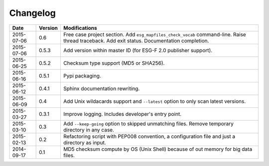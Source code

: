.. _log:

Changelog
=========

+------------+---------+--------------------------------------------------------------------------------------------------+
| Date       | Version | Modifications                                                                                    |
+============+=========+==================================================================================================+
| 2015-07-06 | 0.6     | Free case project section. Add ``esg_mapfiles_check_vocab`` command-line. Raise thread           |
|            |         | traceback. Add exit status. Documentation completion.                                            |
+------------+---------+--------------------------------------------------------------------------------------------------+
| 2015-07-06 | 0.5.3   | Add version within master ID (for ESG-F 2.0 publisher support).                                  |
+------------+---------+--------------------------------------------------------------------------------------------------+
| 2015-06-25 | 0.5.2   | Checksum type support (MD5 or SHA256).                                                           |
+------------+---------+--------------------------------------------------------------------------------------------------+
| 2015-06-16 | 0.5.1   | Pypi packaging.                                                                                  |
+------------+---------+--------------------------------------------------------------------------------------------------+
| 2015-06-12 | 0.4.1   | Sphinx documentation rewriting.                                                                  |
+------------+---------+--------------------------------------------------------------------------------------------------+
| 2015-06-09 | 0.4     | Add Unix wildacards support and ``--latest`` option to only scan latest versions.                |
+------------+---------+--------------------------------------------------------------------------------------------------+
| 2015-03-27 | 0.3.1   | Improve logging. Includes developer's entry point.                                               |
+------------+---------+--------------------------------------------------------------------------------------------------+
| 2015-03-10 | 0.3     | Add ``--keep-going`` option to skipped unmatching files. Remove temporary directory in any case. |
+------------+---------+--------------------------------------------------------------------------------------------------+
| 2015-02-13 | 0.2     | Refactoring script with PEP008 convention, a configuration file and just a directory as input.   |
+------------+---------+--------------------------------------------------------------------------------------------------+
| 2014-09-17 | 0.1     | MD5 checksum compute by OS (Unix Shell) because of out memory for big data files.                |
+------------+---------+--------------------------------------------------------------------------------------------------+
